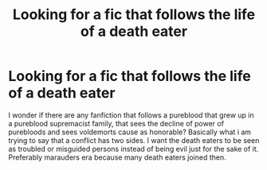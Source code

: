 #+TITLE: Looking for a fic that follows the life of a death eater

* Looking for a fic that follows the life of a death eater
:PROPERTIES:
:Author: _Padfoot_Black
:Score: 1
:DateUnix: 1594687577.0
:DateShort: 2020-Jul-14
:FlairText: Recommendation
:END:
I wonder if there are any fanfiction that follows a pureblood that grew up in a pureblood supremacist family, that sees the decline of power of purebloods and sees voldemorts cause as honorable? Basically what i am trying to say that a conflict has two sides. I want the death eaters to be seen as troubled or misguided persons instead of being evil just for the sake of it. Preferably marauders era because many death eaters joined then.


